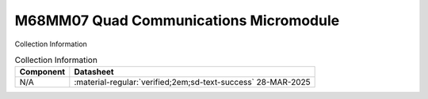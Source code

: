 .. _M68MM07:

M68MM07 Quad Communications Micromodule
=======================================

.. image:: ../../images/M68MM07.1.png
   :width: 400
   :align: center

Collection Information

.. csv-table:: Collection Information
   :header: "Component","Datasheet"
   :widths: auto

    "N/A",":material-regular:`verified;2em;sd-text-success` 28-MAR-2025"




